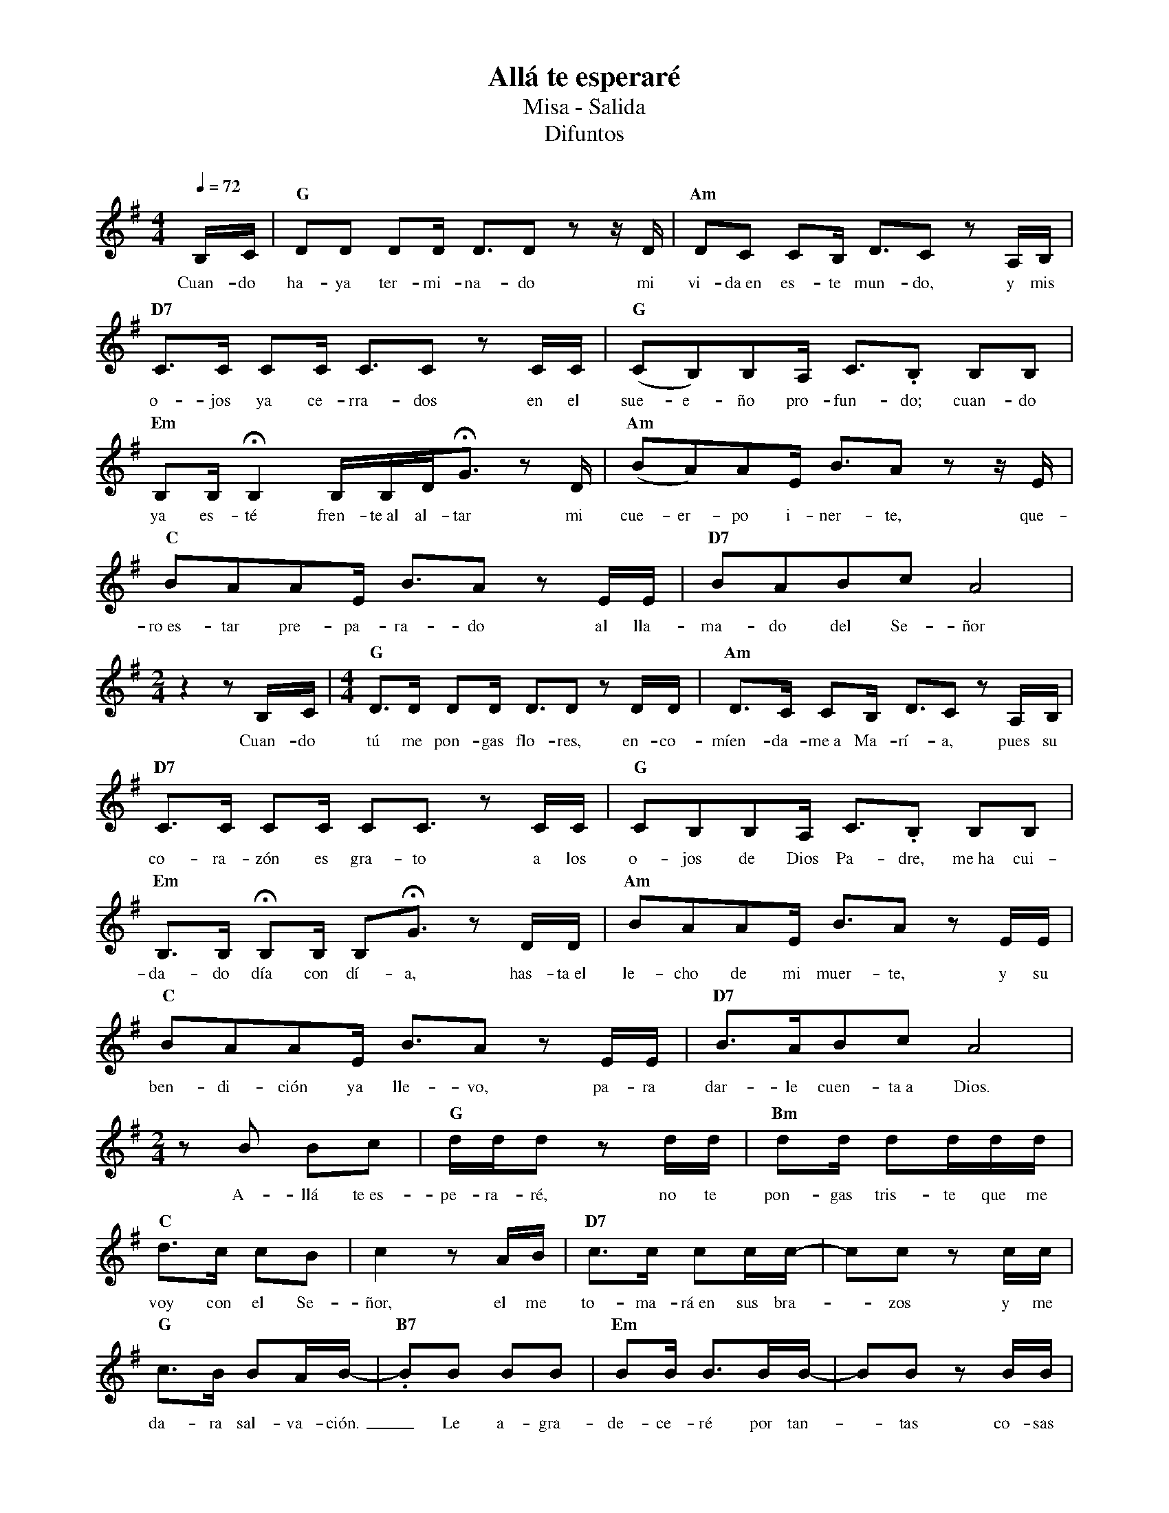 %abc-2.2
%%MIDI program 74
%%topspace 0
%%composerspace 0
%%titlefont RomanBold 20
%%vocalfont Roman 12
%%composerfont RomanItalic 12
%%gchordfont RomanBold 12
%%tempofont RomanBold 12
%leftmargin 0.8cm
%rightmargin 0.8cm

X:1 
T:Allá te esperaré
T:Misa - Salida
T:Difuntos
C:
M:4/4
L:1/16
Q:1/4=72
K:G
%
    B,C | "G"D2D2 D2D D3D2z2 zD | "Am"D2C2 C2B, D3C2z2 A,B, |
w: Cuan-do ha-ya ter-mi-na-do mi vi-da~en es-te mun-do, y mis
    "D7"C3C C2C C3C2 z2 CC | "G"(C2B,2)B,2A, C3.B,2 B,2B,2 |
w: o-jos ya ce-rra-dos en el sue-e-ño pro-fun-do; cuan-do
    "Em"B,2B,!fermata!B,4 B,B,D!fermata!G3 z2D | "Am"(B2A2)A2E B3A2z2 zE |
w: ya es-té fren-te~al al-tar mi cue-er-po i-ner-te, que-
    "C"B2A2A2E B3A2z2 EE | "D7"B2A2B2c2 A8 |
w: ro~es-tar pre-pa-ra-do al lla-ma-do del Se-ñor
    [M:2/4]z4 z2B,C |[M:4/4] "G"D3D D2D D3D2z2 DD | "Am"D3C C2B, D3C2z2 A,B, |
w: Cuan-do tú me pon-gas flo-res, en-co-míen-da-me~a Ma-rí-a, pues su
    "D7"C3C C2C C2C3 z2 CC | "G"C2B,2B,2A, C3.B,2 B,2B,2 |
w: co-ra-zón es gra-to a los o-jos de Dios Pa-dre, me~ha cui-
    "Em"B,3B,!fermata! B,2B, B,2!fermata!G3 z2DD | "Am"B2A2A2E B3A2z2 EE |
w: da-do día con dí-a, has-ta~el le-cho de mi muer-te, y su
    "C"B2A2A2E B3A2z2 EE | "D7"B3AB2c2 A8 |
w: ben-di-ción ya lle-vo, pa-ra dar-le cuen-ta~a Dios.
    [M:2/4]z2B2 B2c2 | "G"ddd2 z2dd | "Bm"d2d d2ddd |
w: A-llá te~es-pe-ra-ré, no te pon-gas tris-te que me
    "C"d3c c2B2 | c4 z2AB | "D7"c3c c2cc- | c2c2 z2cc |
w: voy con el Se-ñor, el me to-ma-rá~en sus bra--zos y me
    "G"c3B B2AB- | "B7".B2B2 B2B2 | "Em"B2B B3BB- | B2B2 z2BB |
w: da-ra sal-va-ción._ Le a-gra-de-ce-ré por tan--tas co-sas
    "Am"B3A A2EA- | A4 z2EE | "C"B3A A2EB- | B2A2 A2EB- |
w: be-llas que me dió,_ por po-ner a mi fa mi--lia~en mi ca-mi-
    "D7"B2A4 z2 | A2G2 F2A2 | "G"G4 z4 |]
w: -no, Re-ga-lo de Dios.